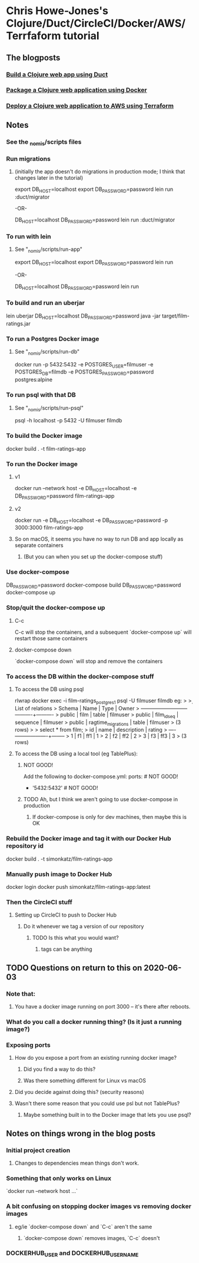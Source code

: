 * Chris Howe-Jones's Clojure/Duct/CircleCI/Docker/AWS/Terrfaform tutorial
** The blogposts
*** [[https://circleci.com/blog/build-a-clojure-web-app-using-duct/][Build a Clojure web app using Duct]]
*** [[https://circleci.com/blog/package-a-clojure-web-application-using-docker/][Package a Clojure web application using Docker]]
*** [[https://circleci.com/blog/deploy-a-clojure-web-application-to-aws-using-terraform/][Deploy a Clojure web application to AWS using Terraform]]
** Notes
*** See the _nomis/scripts files
*** Run migrations
**** (initially the app doesn't do migrations in production mode; I think that changes later in the tutorial)
export DB_HOST=localhost
export DB_PASSWORD=password
lein run :duct/migrator

-OR-

DB_HOST=localhost DB_PASSWORD=password lein run :duct/migrator
*** To run with lein
**** See "_nomis/scripts/run-app"
export DB_HOST=localhost
export DB_PASSWORD=password
lein run

-OR-

DB_HOST=localhost DB_PASSWORD=password lein run
*** To build and run an uberjar
lein uberjar
DB_HOST=localhost DB_PASSWORD=password java -jar target/film-ratings.jar
*** To run a Postgres Docker image
**** See "_nomis/scripts/run-db"
docker run -p 5432:5432 -e POSTGRES_USER=filmuser -e POSTGRES_DB=filmdb -e POSTGRES_PASSWORD=password postgres:alpine
*** To run psql with that DB
**** See "_nomis/scripts/run-psql"
psql -h localhost -p 5432 -U filmuser filmdb
*** To build the Docker image
docker build . -t film-ratings-app
*** To run the Docker image
**** v1
# The following only works on Linux
docker run --network host -e DB_HOST=localhost -e DB_PASSWORD=password film-ratings-app
**** v2
# The following attempt has no access to the DB
docker run -e DB_HOST=localhost -e DB_PASSWORD=password -p 3000:3000 film-ratings-app
**** So on macOS, it seems you have no way to run DB and app locally as separate containers
***** (But you can when you set up the docker-compose stuff)
*** Use docker-compose
DB_PASSWORD=password docker-compose build
DB_PASSWORD=password docker-compose up
*** Stop/quit the docker-compose up
**** C-c
C-c will stop the containers, and a subsequent `docker-compose up` will restart those same containers
**** docker-compose down
`docker-compose down` will stop and remove the containers
*** To access the DB within the docker-compose stuff
**** To access the DB using psql
rlwrap docker exec -i film-ratings_postgres_1 psql -U filmuser filmdb
    eg:
    > \d
    >                  List of relations
    >  Schema |        Name        |   Type   |  Owner
    > --------+--------------------+----------+----------
    >  public | film               | table    | filmuser
    >  public | film_id_seq        | sequence | filmuser
    >  public | ragtime_migrations | table    | filmuser
    > (3 rows)
    >
    > select * from film;
    >  id | name | description | rating
    > ----+------+-------------+--------
    >   1 | f1   | ff1         |      1
    >   2 | f2   | ff2         |      2
    >   3 | f3   | ff3         |      3
    > (3 rows)
**** To access the DB using a local tool (eg TablePlus):
***** NOT GOOD!
Add the following to docker-compose.yml:
    ports:            # NOT GOOD!
        - '5432:5432' # NOT GOOD!
***** TODO Ah, but I think we aren't going to use docker-compose in production
****** If docker-compose is only for dev machines, then maybe this is OK
*** Rebuild the Docker image and tag it with our Docker Hub repository id
docker build . -t simonkatz/film-ratings-app
*** Manually push image to Docker Hub
docker login
docker push simonkatz/film-ratings-app:latest
*** Then the CircleCI stuff
**** Setting up CircleCI to push to Docker Hub
***** Do it whenever we tag a version of our repository
****** TODO Is this what you would want?
******* tags can be anything
** TODO Questions on return to this on 2020-06-03
*** Note that:
**** You have a docker image running on port 3000 -- it's there after reboots.
*** What do you call a docker running thing? (Is it just a running image?)
*** Exposing ports
**** How do you expose a port from an existing running docker image?
***** Did you find a way to do this?
***** Was there something different for Linux vs macOS
**** Did you decide against doing this? (security reasons)
**** Wasn't there some reason that you could use psl but not TablePlus?
***** Maybe something built in to the Docker image that lets you use psql?
** Notes on things wrong in the blog posts
*** Initial project creation
**** Changes to dependencies mean things don't work.
*** Something that only works on Linux
`docker run --network host ...`
*** A bit confusing on stopping docker images vs removing docker images
**** eg/ie `docker-compose down` and `C-c` aren't the same
***** `docker-compose down` removes images, `C-c` doesn't
*** DOCKERHUB_USER and DOCKERHUB_USERNAME

